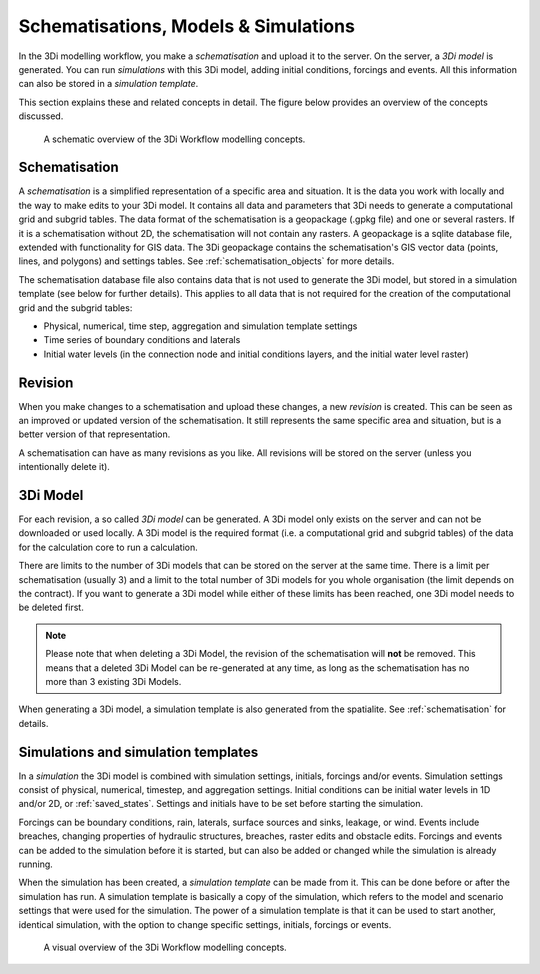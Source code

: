 .. _basic_modelling_concepts:

Schematisations, Models & Simulations 
=====================================

In the 3Di modelling workflow, you make a *schematisation* and upload it to the server. On the server, a *3Di model* is generated. You can run *simulations* with this 3Di model, adding initial conditions, forcings and events. All this information can also be stored in a *simulation template*. 

This section explains these and related concepts in detail. The figure below provides an overview of the concepts discussed. 

.. figure:: image/a_modelling_concepts_schema.png
   :alt: A schematic overview of the 3Di Workflow modelling concepts

   A schematic overview of the 3Di Workflow modelling concepts.

.. _schematisation:

Schematisation
--------------

A *schematisation* is a simplified representation of a specific area and situation. It is the data you work with locally and the way to make edits to your 3Di model. It contains all data and parameters that 3Di needs to generate a computational grid and subgrid tables. The data format of the schematisation is a geopackage (.gpkg file) and one or several rasters. If it is a schematisation without 2D, the schematisation will not contain any rasters. A geopackage is a sqlite database file, extended with functionality for GIS data. The 3Di geopackage contains the schematisation's GIS vector data (points, lines, and polygons) and settings tables. See :ref:`schematisation_objects` for more details.

The schematisation database file also contains data that is not used to generate the 3Di model, but stored in a simulation template (see below for further details). This applies to all data that is not required for the creation of the computational grid and the subgrid tables:

- Physical, numerical, time step, aggregation and simulation template settings 

- Time series of boundary conditions and laterals

- Initial water levels (in the connection node and initial conditions layers, and the initial water level raster)

.. _revision:

Revision
--------

When you make changes to a schematisation and upload these changes, a new *revision* is created. This can be seen as an improved or updated version of the schematisation. It still represents the same specific area and situation, but is a better version of that representation.

A schematisation can have as many revisions as you like. All revisions will be stored on the server (unless you intentionally delete it).

.. _threedimodel:

3Di Model
---------
For each revision, a so called *3Di model* can be generated. A 3Di model only exists on the server and can not be downloaded or used locally. A 3Di model is the required format (i.e. a computational grid and subgrid tables) of the data for the calculation core to run a calculation.
 
There are limits to the number of 3Di models that can be stored on the server at the same time. There is a limit per schematisation (usually 3) and a limit to the total number of 3Di models for you whole organisation (the limit depends on the contract). If you want to generate a 3Di model while either of these limits has been reached, one 3Di model needs to be deleted first.

.. note::
   Please note that when deleting a 3Di Model, the revision of the schematisation will **not** be removed. This means that a deleted 3Di Model can be re-generated at any time, as long as the schematisation has no more than 3 existing 3Di Models.
   
When generating a 3Di model, a simulation template is also generated from the spatialite. See :ref:`schematisation` for details. 

.. _simulation_and_simulation_templates:

Simulations and simulation templates
------------------------------------

In a *simulation* the 3Di model is combined with simulation settings, initials, forcings and/or events. Simulation settings consist of physical, numerical, timestep, and aggregation settings. Initial conditions can be initial water levels in 1D and/or 2D, or :ref:`saved_states`. Settings and initials have to be set before starting the simulation.

Forcings can be boundary conditions, rain, laterals, surface sources and sinks, leakage, or wind. Events include breaches, changing properties of hydraulic structures, breaches, raster edits and obstacle edits. Forcings and events can be added to the simulation before it is started, but can also be added or changed while the simulation is already running.

.. todo::
   add reference to page about initial conditions when that has been written. 
   add references to all these pages
 

When the simulation has been created, a *simulation template* can be made from it. This can be done before or after the simulation has run. A simulation template is basically a copy of the simulation, which refers to the model and scenario settings that were used for the simulation. The power of a simulation template is that it can be used to start another, identical simulation, with the option to change specific settings, initials, forcings or events.

.. figure:: image/a_modelling_concepts_visual.png
   :alt: A visual overview of the 3Di Workflow modelling concepts
   
   A visual overview of the 3Di Workflow modelling concepts.
